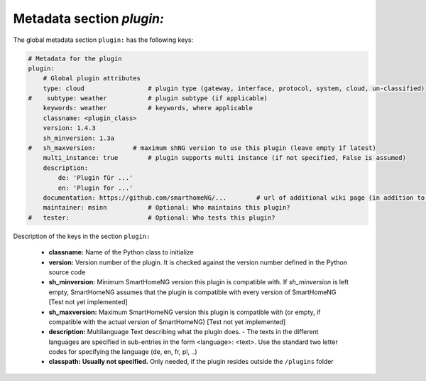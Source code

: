 Metadata section `plugin:`
--------------------------

The global metadata section ``plugin:`` has the following keys:

.. code:: yaml

    # Metadata for the plugin
    plugin:
        # Global plugin attributes
        type: cloud                 # plugin type (gateway, interface, protocol, system, cloud, un-classified)
    #    subtype: weather           # plugin subtype (if applicable)
        keywords: weather           # keywords, where applicable
        classname: <plugin_class>
        version: 1.4.3
        sh_minversion: 1.3a
    #   sh_maxversion:          # maximum shNG version to use this plugin (leave empty if latest)
        multi_instance: true        # plugin supports multi instance (if not specified, False is assumed)
        description:
            de: 'Plugin für ...'
            en: 'Plugin for ...'
        documentation: https://github.com/smarthomeNG/...        # url of additional wiki page (in addition to README.md of plugin
        maintainer: msinn           # Optional: Who maintains this plugin?
    #   tester:                     # Optional: Who tests this plugin?

Description of the keys in the section ``plugin:``

    - **classname:** Name of the Python class to initialize
    - **version:** Version number of the plugin. It is checked against the version number defined in the Python source code
    - **sh_minversion:** Minimum SmartHomeNG version this plugin is compatible with. If *sh_minversion* is left empty, SmartHomeNG assumes that the plugin is compatible with every version of SmartHomeNG [Test not yet implemented]
    - **sh_maxversion:** Maximum SmartHomeNG version this plugin is compatible with (or empty, if compatible with the actual version of SmartHomeNG) [Test not yet implemented]
    - **description:** Multilanguage Text describing what the plugin does. - The texts in the different languages are specified in sub-entries in the form <language>: <text>. Use the standard two letter codes for specifying the language (de, en, fr, pl, ..)
    - **classpath:** **Usually not specified.** Only needed, if the plugin resides outside the ``/plugins`` folder


